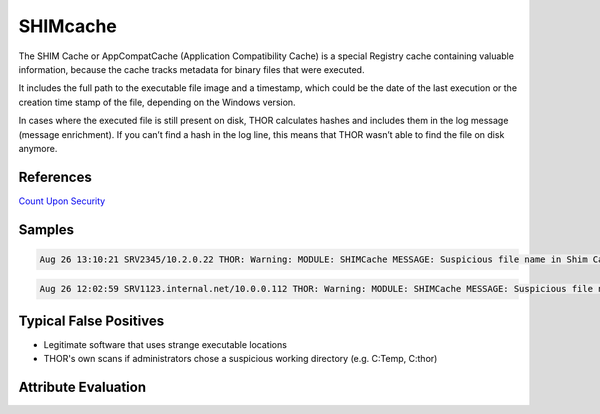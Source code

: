 SHIMcache
=========

The SHIM Cache or AppCompatCache (Application Compatibility Cache) is a special Registry cache containing valuable information, because the cache tracks metadata for binary files that were executed.

It includes the full path to the executable file image and a timestamp, which could be the date of the last execution or the creation time stamp of the file, depending on the Windows version.

In cases where the executed file is still present on disk, THOR calculates hashes and includes them in the log message (message enrichment). If you can’t find a hash in the log line, this means that THOR wasn’t able to find the file on disk anymore.

References
----------
`Count Upon Security <https://countuponsecurity.com/2016/05/18/digital-forensics-shimcache-artifacts//>`__

Samples
-------

.. code::

	Aug 26 13:10:21 SRV2345/10.2.0.22 THOR: Warning: MODULE: SHIMCache MESSAGE: Suspicious file name in Shim Cache Entry detected ELEMENT: SYSVOL\Temp\1.exe PATTERN: \ [01]\.exe AND \[A-Za-z0-9]\.(exe|com|dll|bat|scr|vbs)$ AND \[Tt]emp\[0-9a-zA-Z]\.(exe|dll) SCORE: 60 DESC: Typical attacker scheme FILE: SYSVOL\Temp\1.exe DATE: 02/21/17 15:44:32 TYPE: system HIVEFILE: None EXTRAS: N/A N/A True MD5: - SHA1: - SHA256: -

.. code::

	Aug 26 12:02:59 SRV1123.internal.net/10.0.0.112 THOR: Warning: MODULE: SHIMCache MESSAGE: Suspicious file name in Shim Cache Entry detected ELEMENT: D:\Temp\test\ client.exe PATTERN: \client.exe SCORE: 60 DESC: Typical Malware Names FILE: D:\Temp\test\ client.exe DATE: 01/23/17 08:03:37 TYPE: system HIVEFILE: None EXTRAS: N/A N/A False MD5: 099120aca1c34e7a529b3b390cfdbc1e SHA1: 4ece72b9fa13019a4ce8b4229ca7b6aee09d6982 SHA256: c3c336a23021b68b026bdf1642b220d88037039aa6d7f8e7d4d576cc38063088

Typical False Positives
-----------------------

* Legitimate software that uses strange executable locations
* THOR's own scans if administrators chose a suspicious working directory (e.g. C:\Temp\, C:\thor\)

Attribute Evaluation
--------------------

.. csv-table::
  :file: ../csv/shimcache.csv
  :widths: 20, 50, 10, 10, 10
  :delim: ;
  :header-rows: 1